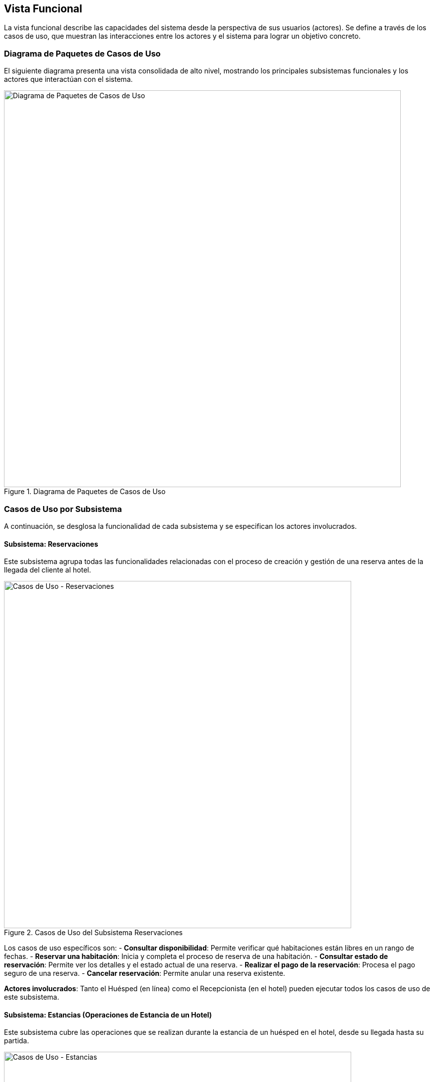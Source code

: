 [[functional-view]]
== Vista Funcional

La vista funcional describe las capacidades del sistema desde la perspectiva de sus usuarios (actores). Se define a través de los casos de uso, que muestran las interacciones entre los actores y el sistema para lograr un objetivo concreto.

=== Diagrama de Paquetes de Casos de Uso
El siguiente diagrama presenta una vista consolidada de alto nivel, mostrando los principales subsistemas funcionales y los actores que interactúan con el sistema.

.Diagrama de Paquetes de Casos de Uso
image::diagrama-casos-uso.png[Diagrama de Paquetes de Casos de Uso, width=800, align="center"]

=== Casos de Uso por Subsistema
A continuación, se desglosa la funcionalidad de cada subsistema y se especifican los actores involucrados.

==== Subsistema: Reservaciones
Este subsistema agrupa todas las funcionalidades relacionadas con el proceso de creación y gestión de una reserva antes de la llegada del cliente al hotel.

.Casos de Uso del Subsistema Reservaciones
image::casos-uso-Reservaciones.png[Casos de Uso - Reservaciones, width=700, align="center"]

Los casos de uso específicos son:
- *Consultar disponibilidad*: Permite verificar qué habitaciones están libres en un rango de fechas.
- *Reservar una habitación*: Inicia y completa el proceso de reserva de una habitación.
- *Consultar estado de reservación*: Permite ver los detalles y el estado actual de una reserva.
- *Realizar el pago de la reservación*: Procesa el pago seguro de una reserva.
- *Cancelar reservación*: Permite anular una reserva existente.

*Actores involucrados*: Tanto el Huésped (en línea) como el Recepcionista (en el hotel) pueden ejecutar todos los casos de uso de este subsistema.

==== Subsistema: Estancias (Operaciones de Estancia de un Hotel)
Este subsistema cubre las operaciones que se realizan durante la estancia de un huésped en el hotel, desde su llegada hasta su partida.

.Casos de Uso del Subsistema Estancias
image::casos-uso-Estancias.png[Casos de Uso - Estancias, width=700, align="center"]

Los casos de uso para este subsistema son:
- *Realizar check-in*: Procesa la llegada y registro de un huésped.
- *Realizar check-out*: Procesa la salida de un huésped, incluyendo pagos finales.
- *Cambiar de habitación a un huésped*: Gestiona el cambio de habitación de un cliente durante su estancia.
- *Registrar consumo o servicio*: Añade cargos adicionales a la cuenta de la habitación.
- *Extender estancia*: Modifica la reserva para alargar la estancia de un huésped.

*Actores involucrados*: El Recepcionista es el principal actor de este subsistema, aunque el Huésped puede iniciar los procesos de *Realizar check-in* y *Realizar check-out*.

==== Subsistema: Administración de Hotel
Este subsistema contiene las funciones de alto nivel para configurar los hoteles de la cadena, así como sus tarifas y políticas generales.

.Casos de Uso del Subsistema Administración de Hotel
image::casos-uso-AdministracionHotel.png[Casos de Uso - Administración de Hotel, width=700, align="center"]

Los casos de uso para este subsistema son:
- *Registrar hotel*, *Actualizar hotel*, *Dar de baja hotel*: Permiten la gestión completa del catálogo de hoteles.
- *Registrar tarifa*, *Actualizar tarifa*, *Dar de baja tarifa*, *Consultar tarifa*: Permiten la gestión de los precios.
- *Registrar política*, *Actualizar política*, *Consultar política*: Permiten definir las reglas de negocio (ej. overbooking, cancelación).

*Actores involucrados*: El Administrador tiene control total sobre la gestión de hoteles y políticas. El Gerente puede gestionar las tarifas de su hotel y consultar la información de hoteles y políticas.

==== Subsistema: Administración de Habitaciones
Este subsistema se enfoca en la gestión del inventario de habitaciones de cada hotel, incluyendo sus tipos y características.

.Casos de Uso del Subsistema Administración de Habitaciones
image::casos-uso-AdministracionHabitaciones.png[Casos de Uso - Administración de Habitaciones, width=700, align="center"]

Los casos de uso para este subsistema son:
- *Registrar tipo de habitación*, *Actualizar tipo de habitación*, *Dar de baja tipo de habitación*, *Consultar tipo de habitación*: Para gestionar las categorías de habitaciones (ej. Sencilla, Doble, Suite).
- *Registrar habitación*, *Actualizar habitación*, *Dar de baja habitación*, *Consultar habitación*: Para gestionar cada habitación individualmente.

*Actores involucrados*: El Gerente tiene control total sobre la administración de las habitaciones y sus tipos para su hotel. El Recepcionista tiene permisos de solo consulta.

==== Subsistema: Administración de Actores
Este subsistema permite gestionar las cuentas de los diferentes usuarios del sistema.

.Casos de Uso del Subsistema Administración de Actores
image::casos-uso-AdministracionActores.png[Casos de Uso - Administración de Actores, width=700, align="center"]

Los casos de uso para este subsistema son:
- *Registrar huésped*, *Consultar huésped*, *Actualizar huésped*: Para la gestión de las cuentas de clientes.
- *Registrar gerente*, *Actualizar gerente*, *Dar de baja gerente*, *Consultar gerente*: Para la gestión de los gerentes de hotel.
- *Registrar recepcionista*, *Actualizar recepcionista*, *Dar de baja recepcionista*, *Consultar recepcionista*: Para la gestión del personal de recepción.

*Actores involucrados*: La gestión está jerarquizada:
- El Huésped y el Recepcionista pueden registrar y gestionar cuentas de huéspedes.
- El Gerente administra al personal de Recepción y puede consultar sus propios datos.
- El Administrador gestiona las cuentas de los Gerentes y puede consultar toda la información de los actores.
